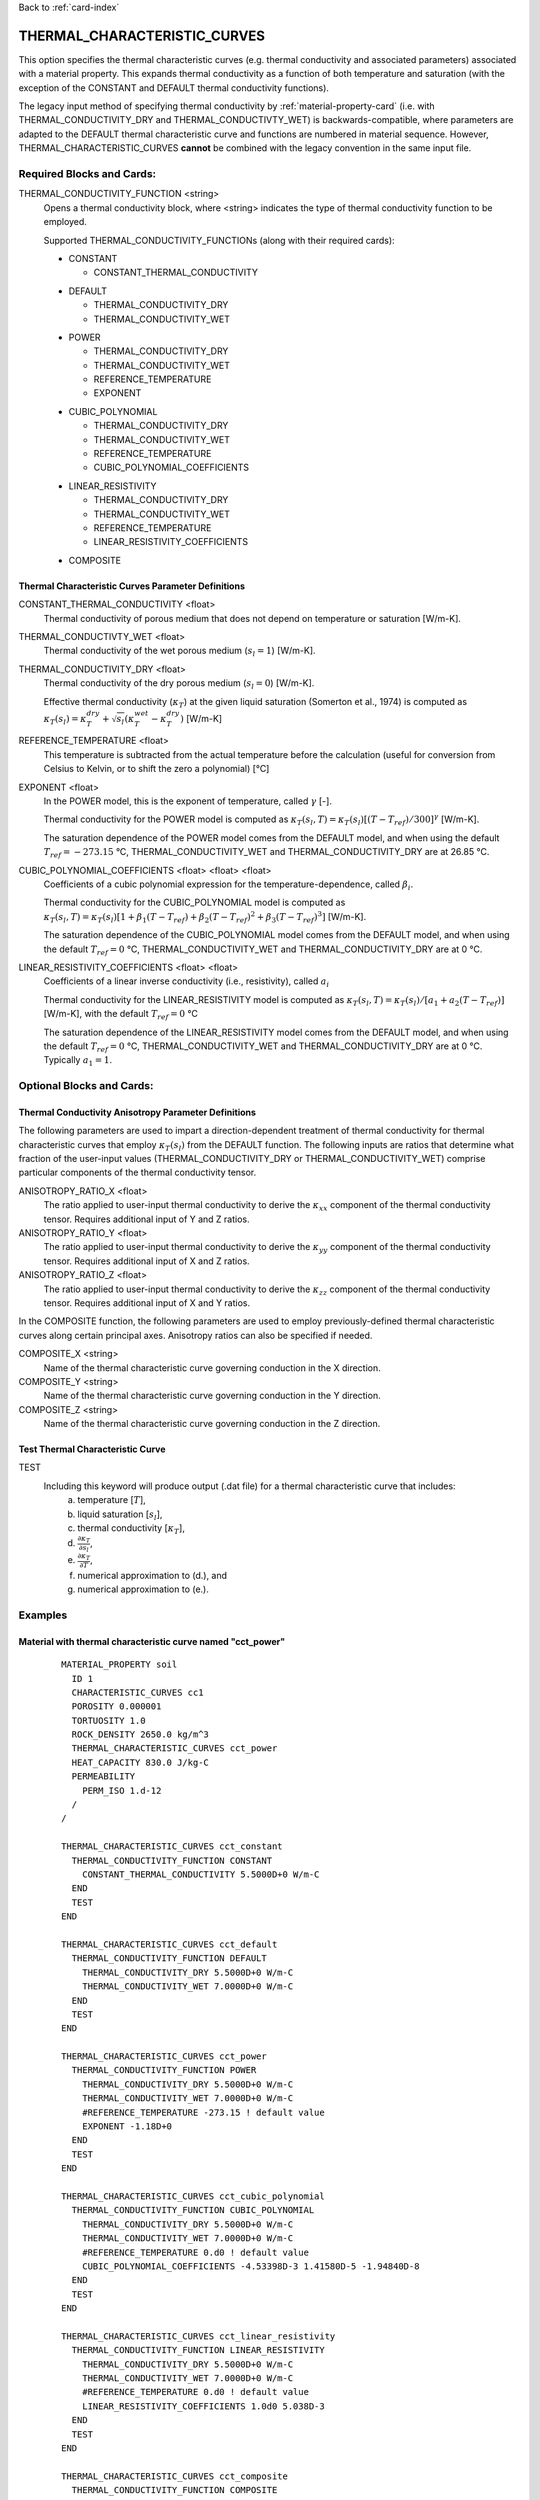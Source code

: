 Back to :ref:`card-index`

.. _thermal-characteristic-curves-card:

THERMAL_CHARACTERISTIC_CURVES
=============================
This option specifies the thermal characteristic curves (e.g. thermal conductivity and associated parameters) associated with a material property. This expands thermal conductivity as a function of both temperature and saturation (with the exception of the CONSTANT and DEFAULT thermal conductivity functions). 

The legacy input method of specifying thermal conductivity by :ref:`material-property-card` (i.e. with THERMAL_CONDUCTIVITY_DRY and THERMAL_CONDUCTIVTY_WET) is backwards-compatible, where parameters are adapted to the DEFAULT thermal characteristic curve and functions are numbered in material sequence. However, THERMAL_CHARACTERISTIC_CURVES **cannot** be combined with the legacy convention in the same input file.

Required Blocks and Cards:
**************************
THERMAL_CONDUCTIVITY_FUNCTION <string>
  Opens a thermal conductivity block, where <string> indicates the type of thermal conductivity function to be employed. 

  Supported THERMAL_CONDUCTIVITY_FUNCTIONs (along with their required cards):
  
  .. _tcc-constant-card:
  
  * CONSTANT
    
    + CONSTANT_THERMAL_CONDUCTIVITY

  .. _tcc-default-card:

  * DEFAULT
    
    + THERMAL_CONDUCTIVITY_DRY
    + THERMAL_CONDUCTIVITY_WET

  .. _tcc-power-card:      
      
  * POWER

    + THERMAL_CONDUCTIVITY_DRY
    + THERMAL_CONDUCTIVITY_WET
    + REFERENCE_TEMPERATURE
    + EXPONENT

  .. _tcc-cubic-polynomial-card:

  * CUBIC_POLYNOMIAL

    + THERMAL_CONDUCTIVITY_DRY
    + THERMAL_CONDUCTIVITY_WET
    + REFERENCE_TEMPERATURE
    + CUBIC_POLYNOMIAL_COEFFICIENTS

  .. _tcc-linear-resistivity-card:

  * LINEAR_RESISTIVITY

    + THERMAL_CONDUCTIVITY_DRY
    + THERMAL_CONDUCTIVITY_WET
    + REFERENCE_TEMPERATURE
    + LINEAR_RESISTIVITY_COEFFICIENTS
    
  .. _tcc-composite
  
  * COMPOSITE

.. _tcc-parameter-definitions:

Thermal Characteristic Curves Parameter Definitions
---------------------------------------------------

CONSTANT_THERMAL_CONDUCTIVITY <float>
 Thermal conductivity of porous medium that does not depend on temperature or saturation [W/m-K].

THERMAL_CONDUCTIVTY_WET <float>
 Thermal conductivity of the wet porous medium (:math:`s_l=1`) [W/m-K].

THERMAL_CONDUCTIVITY_DRY <float>
 Thermal conductivity of the dry porous medium (:math:`s_l=0`) [W/m-K].

 Effective thermal conductivity (:math:`\kappa_T`) at the given liquid saturation (Somerton et al., 1974) is computed as :math:`\kappa_T(s_l)=\kappa_T^{dry} + \sqrt{s_l}(\kappa_T^{wet} - \kappa_T^{dry})` [W/m-K]

REFERENCE_TEMPERATURE <float>
 This temperature is subtracted from the actual temperature before the calculation (useful for conversion from Celsius to Kelvin, or to shift the zero a polynomial) [°C]

EXPONENT <float>
 In the POWER model, this is the exponent of temperature, called :math:`\gamma` [-].

 Thermal conductivity for the POWER model is computed as :math:`\kappa_T(s_l,T)=\kappa_T(s_l)[(T-T_{ref})/300]^\gamma` [W/m-K].

 The saturation dependence of the POWER model comes from the DEFAULT model, and when using the default :math:`T_{ref}=-273.15` °C, THERMAL_CONDUCTIVITY_WET and THERMAL_CONDUCTIVITY_DRY are at 26.85 °C.

CUBIC_POLYNOMIAL_COEFFICIENTS <float> <float> <float>
 Coefficients of a cubic polynomial expression for the temperature-dependence, called :math:`\beta_i`.

 Thermal conductivity for the CUBIC_POLYNOMIAL model is computed as :math:`\kappa_T(s_l,T)=\kappa_T(s_l)[1 + \beta_1 (T-T_{ref}) + \beta_2 (T-T_{ref})^2 + \beta_3 (T-T_{ref})^3]` [W/m-K].

 The saturation dependence of the CUBIC_POLYNOMIAL model comes from the DEFAULT model, and when using the default :math:`T_{ref}=0` °C, THERMAL_CONDUCTIVITY_WET and THERMAL_CONDUCTIVITY_DRY are at 0 °C. 
  
LINEAR_RESISTIVITY_COEFFICIENTS <float> <float>
 Coefficients of a linear inverse conductivity (i.e., resistivity), called :math:`a_i`

 Thermal conductivity for the LINEAR_RESISTIVITY model is computed as :math:`\kappa_T(s_l,T)=\kappa_T(s_l)/[a_1 + a_2 (T - T_{ref})]` [W/m-K], with the default :math:`T_{ref}=0` °C

 The saturation dependence of the LINEAR_RESISTIVITY model comes from the DEFAULT model, and when using the default :math:`T_{ref}=0` °C, THERMAL_CONDUCTIVITY_WET and THERMAL_CONDUCTIVITY_DRY are at 0 °C. Typically :math:`a_1=1`. 

Optional Blocks and Cards:
**************************

.. _tcc-anisotropy-parameter-definitions:

Thermal Conductivity Anisotropy Parameter Definitions
-----------------------------------------------------

The following parameters are used to impart a direction-dependent treatment of thermal conductivity for thermal characteristic curves that employ :math:`\kappa_T(s_l)` from the DEFAULT function. The following inputs are ratios that determine what fraction of the user-input values (THERMAL_CONDUCTIVITY_DRY or THERMAL_CONDUCTIVITY_WET) comprise particular components of the thermal conductivity tensor. 

ANISOTROPY_RATIO_X <float>
 The ratio applied to user-input thermal conductivity to derive the :math:`\kappa_{xx}` component of the thermal conductivity tensor. Requires additional input of Y and Z ratios. 
 
ANISOTROPY_RATIO_Y <float>
 The ratio applied to user-input thermal conductivity to derive the :math:`\kappa_{yy}` component of the thermal conductivity tensor. Requires additional input of X and Z ratios. 
  
ANISOTROPY_RATIO_Z <float>
 The ratio applied to user-input thermal conductivity to derive the :math:`\kappa_{zz}` component of the thermal conductivity tensor. Requires additional input of X and Y ratios. 
 
In the COMPOSITE function, the following parameters are used to employ previously-defined thermal characteristic curves along certain principal axes. Anisotropy ratios can also be specified if needed. 
 
COMPOSITE_X <string>
  Name of the thermal characteristic curve governing conduction in the X direction.

COMPOSITE_Y <string>
  Name of the thermal characteristic curve governing conduction in the Y direction.

COMPOSITE_Z <string>
  Name of the thermal characteristic curve governing conduction in the Z direction.

.. _tcc-test:

Test Thermal Characteristic Curve
---------------------------------
TEST
 Including this keyword will produce output (.dat file) for a thermal characteristic curve that includes: 
  (a) temperature [:math:`T`],
  (b) liquid saturation [:math:`s_l`],
  (c) thermal conductivity [:math:`\kappa_T`],
  (d) :math:`\frac{\partial \kappa_T}{\partial s_l}`,
  (e) :math:`\frac{\partial \kappa_T}{\partial T}`,
  (f) numerical approximation to (d.), and
  (g) numerical approximation to (e.). 

Examples
********

Material with thermal characteristic curve named "cct_power"
------------------------------------------------------------
 ::

  MATERIAL_PROPERTY soil
    ID 1
    CHARACTERISTIC_CURVES cc1
    POROSITY 0.000001
    TORTUOSITY 1.0
    ROCK_DENSITY 2650.0 kg/m^3
    THERMAL_CHARACTERISTIC_CURVES cct_power
    HEAT_CAPACITY 830.0 J/kg-C
    PERMEABILITY
      PERM_ISO 1.d-12
    /
  /

  THERMAL_CHARACTERISTIC_CURVES cct_constant
    THERMAL_CONDUCTIVITY_FUNCTION CONSTANT
      CONSTANT_THERMAL_CONDUCTIVITY 5.5000D+0 W/m-C
    END
    TEST
  END

  THERMAL_CHARACTERISTIC_CURVES cct_default
    THERMAL_CONDUCTIVITY_FUNCTION DEFAULT
      THERMAL_CONDUCTIVITY_DRY 5.5000D+0 W/m-C
      THERMAL_CONDUCTIVITY_WET 7.0000D+0 W/m-C
    END
    TEST
  END

  THERMAL_CHARACTERISTIC_CURVES cct_power
    THERMAL_CONDUCTIVITY_FUNCTION POWER
      THERMAL_CONDUCTIVITY_DRY 5.5000D+0 W/m-C
      THERMAL_CONDUCTIVITY_WET 7.0000D+0 W/m-C
      #REFERENCE_TEMPERATURE -273.15 ! default value
      EXPONENT -1.18D+0 
    END
    TEST
  END

  THERMAL_CHARACTERISTIC_CURVES cct_cubic_polynomial
    THERMAL_CONDUCTIVITY_FUNCTION CUBIC_POLYNOMIAL
      THERMAL_CONDUCTIVITY_DRY 5.5000D+0 W/m-C
      THERMAL_CONDUCTIVITY_WET 7.0000D+0 W/m-C
      #REFERENCE_TEMPERATURE 0.d0 ! default value
      CUBIC_POLYNOMIAL_COEFFICIENTS -4.53398D-3 1.41580D-5 -1.94840D-8
    END
    TEST
  END

  THERMAL_CHARACTERISTIC_CURVES cct_linear_resistivity
    THERMAL_CONDUCTIVITY_FUNCTION LINEAR_RESISTIVITY
      THERMAL_CONDUCTIVITY_DRY 5.5000D+0 W/m-C
      THERMAL_CONDUCTIVITY_WET 7.0000D+0 W/m-C
      #REFERENCE_TEMPERATURE 0.d0 ! default value
      LINEAR_RESISTIVITY_COEFFICIENTS 1.0d0 5.038D-3
    END
    TEST
  END
  
  THERMAL_CHARACTERISTIC_CURVES cct_composite
    THERMAL_CONDUCTIVITY_FUNCTION COMPOSITE
      COMPOSITE_X cct_default
      COMPOSITE_Y cct_default
      COMPOSITE_Z cct_constant
    END
    TEST
  END

Material with anisotropic thermal conductivity
----------------------------------------------
 ::

  MATERIAL_PROPERTY soil
    ID 1
    CHARACTERISTIC_CURVES cc1
    POROSITY 0.25
    TORTUOSITY 0.5
    ROCK_DENSITY 2650.0 kg/m^3
    THERMAL_CHARACTERISTIC_CURVES cct_linear_resistivity
    HEAT_CAPACITY 830.0 J/kg-C
    PERMEABILITY
      PERM_ISO 1.d-12
    /
  /

  THERMAL_CHARACTERISTIC_CURVES cct_linear_resistivity
    THERMAL_CONDUCTIVITY_FUNCTION LINEAR_RESISTIVITY
      THERMAL_CONDUCTIVITY_DRY 5.5000D+0 W/m-C
      THERMAL_CONDUCTIVITY_WET 7.0000D+0 W/m-C
      #REFERENCE_TEMPERATURE 0.d0 ! default value
      LINEAR_RESISTIVITY_COEFFICIENTS 1.0d0 5.038D-3
      ANISOTROPY_RATIO_X  1.0000D+0
      ANISOTROPY_RATIO_Y  0.8000D+0
      ANISOTROPY_RATIO_Z  0.5000D+0
    END
    TEST
  END